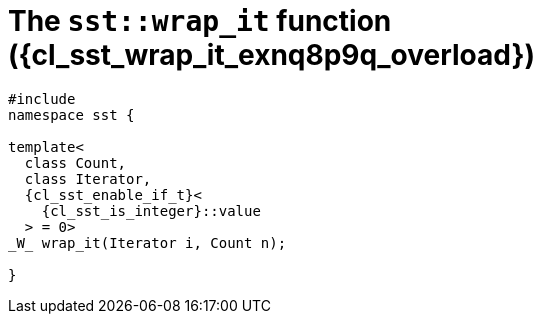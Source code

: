 //
// Copyright (C) 2012-2023 Stealth Software Technologies, Inc.
//
// Permission is hereby granted, free of charge, to any person
// obtaining a copy of this software and associated documentation
// files (the "Software"), to deal in the Software without
// restriction, including without limitation the rights to use,
// copy, modify, merge, publish, distribute, sublicense, and/or
// sell copies of the Software, and to permit persons to whom the
// Software is furnished to do so, subject to the following
// conditions:
//
// The above copyright notice and this permission notice (including
// the next paragraph) shall be included in all copies or
// substantial portions of the Software.
//
// THE SOFTWARE IS PROVIDED "AS IS", WITHOUT WARRANTY OF ANY KIND,
// EXPRESS OR IMPLIED, INCLUDING BUT NOT LIMITED TO THE WARRANTIES
// OF MERCHANTABILITY, FITNESS FOR A PARTICULAR PURPOSE AND
// NONINFRINGEMENT. IN NO EVENT SHALL THE AUTHORS OR COPYRIGHT
// HOLDERS BE LIABLE FOR ANY CLAIM, DAMAGES OR OTHER LIABILITY,
// WHETHER IN AN ACTION OF CONTRACT, TORT OR OTHERWISE, ARISING
// FROM, OUT OF OR IN CONNECTION WITH THE SOFTWARE OR THE USE OR
// OTHER DEALINGS IN THE SOFTWARE.
//
// SPDX-License-Identifier: MIT
//

//----------------------------------------------------------------------
ifdef::define_attributes[]
ifndef::SECTIONS_CL_SST_WRAP_IT_020_EXNQ8P9Q_ADOC[]
:SECTIONS_CL_SST_WRAP_IT_020_EXNQ8P9Q_ADOC:
//----------------------------------------------------------------------

:cl_sst_wrap_it_exnq8p9q_id: cl-sst-wrap-it-exnq8p9q
:cl_sst_wrap_it_exnq8p9q_url: sections/cl_sst_wrap_it_exnq8p9q.adoc#{cl_sst_wrap_it_exnq8p9q_id}
:cl_sst_wrap_it_exnq8p9q: xref:{cl_sst_wrap_it_exnq8p9q_url}[sst::wrap_it]

:cl_sst_wrap_it_exnq8p9q_overload: overload {counter:cl_sst_wrap_it_overload_counter}

:cl_sst_wrap_it_exnq8p9q_c1: xref:{cl_sst_wrap_it_exnq8p9q_url}[wrap_it]

:cl_sst_wrap_it_exnq8p9q_p1: pass:a,q[`{cl_sst_wrap_it_exnq8p9q}` ({cl_sst_wrap_it_exnq8p9q_overload})]
:cl_sst_wrap_it_exnq8p9q_p2: pass:a,q[`{cl_sst_wrap_it_exnq8p9q}` function ({cl_sst_wrap_it_exnq8p9q_overload})]

//----------------------------------------------------------------------
endif::[]
endif::[]
ifndef::define_attributes[]
//----------------------------------------------------------------------

[#{cl_sst_wrap_it_exnq8p9q_id}]
= The `sst::wrap_it` function ({cl_sst_wrap_it_exnq8p9q_overload})

[source,cpp,subs="{sst_subs_source}"]
----
#include <link:{repo_browser_url}/src/c-cpp/include/sst/catalog/wrap_it.hpp[sst/catalog/wrap_it.hpp,window=_blank]>
namespace sst {

template<
  class Count,
  class Iterator,
  {cl_sst_enable_if_t}<
    {cl_sst_is_integer}<Count>::value
  > = 0>
_W_ wrap_it(Iterator i, Count n);

}
----

//----------------------------------------------------------------------
endif::[]
